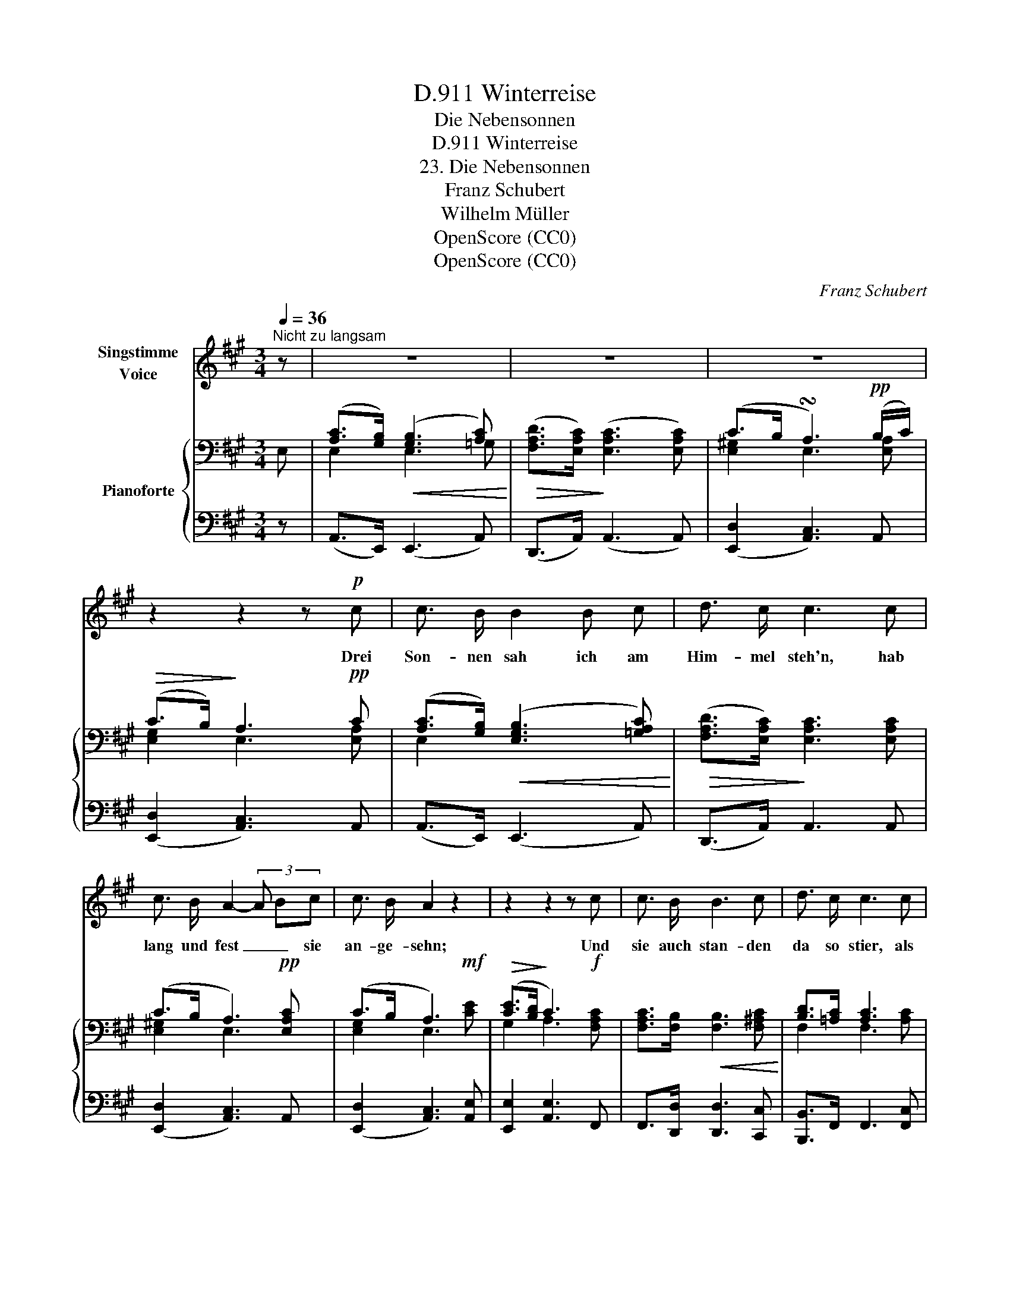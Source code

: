 X:1
T:Winterreise, D.911
T:Die Nebensonnen
T:Winterreise, D.911
T:23. Die Nebensonnen
T:Franz Schubert
T:Wilhelm Müller
T:OpenScore (CC0)
T:OpenScore (CC0)
C:Franz Schubert
Z:Wilhelm Müller
Z:OpenScore (CC0)
%%score 1 { ( 2 4 ) | ( 3 5 ) }
L:1/8
Q:1/4=36
M:3/4
K:A
V:1 treble nm="Singstimme\nVoice"
V:2 bass nm="Pianoforte"
V:4 bass 
V:3 bass 
V:5 bass 
V:1
"^Nicht zu langsam" z | z6 | z6 | z6 | z2 z2 z!p! c | c3/2 B/ B2 B c | d3/2 c/ c3 c | %7
w: ||||Drei|Son- nen sah ich am|Him- mel steh'n, hab|
 c3/2 B/ A2- (3A Bc | c3/2 B/ A2 z2 | z2 z2 z c | c3/2 B/ B3 c | d3/2 c/ c3 c | %12
w: lang und fest _ _ sie|an- ge- sehn;|Und|sie auch stan- den|da so stier, als|
 c3/2 B/ (A2 (3A) Bc | c3/2 B/ A2 z2 | z6 | z2 z2 z!mp! A | =c c c c (3cB A | B4 z e | %18
w: woll- ten sie _ _ nicht|weg von mir.||Ach,|mei- ne Son nen seid _ ihr|nicht! schaut|
 e3/2 =c/ c c d3/2 c/ | B4 z e | e3/2 d/ d3 e | =f3/2 e/ e3 e | e3/2 d/ =c3 c | =c3/2 B/ A2 z2 | %24
w: an- dern doch in's An- ge-|sicht! Ja,|neu- lich hatt' ich|auch wohl drei; nun|sind hin- ab die|be- sten zwei.|
 z6 | z2 z2 z ^c | c3/2 B/ B3 c | d3/2 c/ c3 c | c3/2 B/ A2- (3AB c | c3/2 B/ A2 z2 | z6 | z6 | %32
w: |Ging'|nur die dritt' erst|hin- ter- drein! Im|Dun- keln wird _ _ mir|woh- ler sein.|||
 z6 |] %33
w: |
V:2
 E, | ([A,C]>[G,B,])!<(! ([G,B,]3 [A,C])!<)! |!>(! ([F,A,D]>[E,A,C])!>)! ([E,A,C]3 [E,A,C]) | %3
 (C>B, !turn!A,3)!pp! (B,/C/) |!>(! (C>B,)!>)! A,3!pp! C | %5
 ([A,C]>[G,B,])!<(! ([E,G,B,]3 [=G,A,C])!<)! |!>(! ([F,A,D]>[E,A,C])!>)! [E,A,C]3 [E,A,C] | %7
 (C>B, A,3)!pp! [E,A,C] | (C>B, A,3)!mf! x |!>(! ([CE]>[B,D]!>)! C3)!f! x | %10
 [F,A,C]>[F,B,]!<(! [F,B,]3 [F,^A,C]!<)! | [B,D]>[=A,C] [A,C]3 x |!>(! C>B,!>)! A,3!p! x | %13
 (C>B, A,3)!f! x |!<(! (C>D!<)!!>(! D3)!>)!!p! x | (C>B, A,2) z2 |!p! [E,A,=C]4 z [E,A,] | %17
!<(! (.[G,B,].[G,B,].[G,B,].[G,B,])!<)![K:treble]!>(! (3(B,ED)!>)! | [A,=C]4 z [A,C] | %19
!<(! ([G,B,][G,B,][=G,B,][G,B,][G,=C][G,CE])!<)! | ([=CE]>[B,D]!<(! [B,D]3) x!<)! | %21
!>(! [A,=F]>[=G,E]!>)! [=CE]3!p! x | (E>D"_dim." =C3) C |[K:bass] (=C>B,!pp! A,3) C | %24
 (=C>B, A,G,A,D, | E,4) z!p! [E,A,C] | ([A,C]>[G,B,])!<(! ([E,G,B,]3 [=G,A,C])!<)! | %27
!>(! ([F,A,D]>[E,A,C])!>)! [E,A,C]3 [E,A,C] | C>B, [F,A,]3!pp! [A,C] | C>B, A,3!f! [A,C] | %30
!<(! (C>D)!<)!!>(! (D3!>)! [E,A,C]) | (C>B, A,3)!pp! [A,C] | (C>B, A,2) z2 |] %33
V:3
 z | (A,,>E,,) (E,,3 A,,) | (D,,>A,,) (A,,3 A,,) | (([E,,D,]2 [A,,C,]3)) A,, | %4
 (([E,,D,]2 [A,,C,]3)) A,, | (A,,>E,,) (E,,3 A,,) | (D,,>A,,) A,,3 A,, | %7
 (([E,,D,]2 [A,,C,]3)) A,, | (([E,,D,]2 [A,,C,]3)) [A,,E,] | [E,,E,]2 [A,,E,]3 F,, | %10
 F,,>[D,,D,] [D,,D,]3 [C,,C,] | [B,,,B,,]>F,, F,,3 [F,,C,] | [^E,,C,]2 [F,,C,]3 [F,,C,] | %13
 (([=E,,D,]2 [A,,C,]3)) [F,,C,] | ([^E,,C,]>[=E,,B,,]) ([E,,B,,]3 [A,,C,]) | %15
 (([E,,D,]2 [A,,C,]2)) z2 | A,,4 z [A,,=C,] | (.[E,,E,].[E,,E,].[E,,E,].[E,,E,]) [E,,E,][B,,E,] | %18
 [A,,E,]4 z [A,,E,] | (E,E,E,[D,=F,][=C,E,]C,) | (=C,>=G,,) (G,,3 C,) | (=F,,>=C,) C,3 C, | %22
 [^G,,E,]2 [A,,E,]3 [A,,E,] | (([E,,D,]2 [=F,,=C,]3)) [F,,C,] | [E,,D,]2 =C,B,,A,,B,, | %25
 [E,,G,,]4 z A,, | (A,,>E,,) E,,3 A,, | (D,,>A,,) A,,3 A,, | [^E,,C,]2 [F,,C,]3 [F,,C,] | %29
 [=E,,D,]2 [A,,C,]3 [F,,C,] |!p! ([^E,,C,]>[=E,,B,,]) ([E,,B,,]3 [A,,C,]) | %31
 (([E,,D,]2 [A,,C,]3)) [A,,E,] | (([E,,D,]2 [A,,C,]2)) z2 |] %33
V:4
 x | E,2 E,3 =G, | x6 | [E,^G,]2 E,3 [E,A,] | [E,G,]2 E,3 [E,A,] | E,2 x4 | x6 | [E,^G,]2 E,3 x | %8
 [E,G,]2 E,3 [CE] | G,2 A,3 [F,A,C] | x6 | F,2 F,3 [A,C] | G,2 F,3 [A,C] | [E,G,]2 E,3 [A,C] | %14
 G,2 G,3 [E,A,C] | [E,G,]2 E,2 x2 | x6 | x2 x2[K:treble] G,G, | x6 | x6 | =G,2 (G,3 [_B,=CE]) | %21
 =C2 =G,3 [CE] | B,2 A,3 A, |[K:bass] ^G,2 A,3 A, | G,2 x4 | x6 | E,2 x4 | x6 | G,2 x4 | %29
 [E,G,]2 E,3 x | G,2 G,3 x | [E,G,]2 E,3 x | [E,G,]2 E,2 x2 |] %33
V:5
 x | x6 | x6 | x6 | x6 | x6 | x6 | x6 | x6 | x6 | x6 | x6 | x6 | x6 | x6 | x6 | x6 | x6 | x6 | x6 | %20
 x6 | x6 | x6 | x6 | x2 =F,,4 | x6 | x6 | x6 | x6 | x6 | x6 | x6 | x6 |] %33

